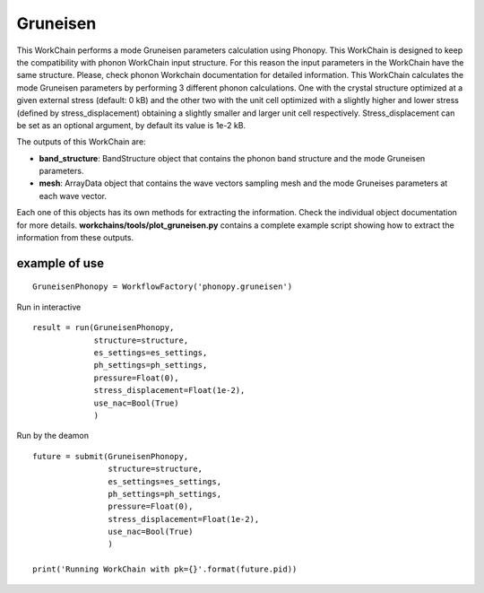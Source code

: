 Gruneisen
=========

This WorkChain performs a mode Gruneisen parameters calculation using Phonopy. This WorkChain is designed to
keep the compatibility with phonon WorkChain input structure. For this reason the input parameters in the WorkChain
have the same structure. Please, check phonon Workchain documentation for detailed information.
This WorkChain calculates the mode Gruneisen parameters by performing 3 different phonon calculations.
One with the crystal structure optimized at a given external stress (default: 0 kB) and the other two
with the unit cell optimized with a slightly higher and lower stress (defined by stress_displacement)
obtaining a slightly smaller and larger unit cell respectively.
Stress_displacement can be set as an optional argument, by default its value is 1e-2 kB.

.. function:: GruneisenPhonopy(structure, machine, ph_settings, es_settings [, stress_displacement=1e-2])

   :param structure: AiiDA StructureData object that contains the crystal unit cell structure.
   :param ph_settings: AiiDA ParametersData data  object that contains the phonopy input parameters.
   :param es_settings: AiiDA ParameterData object that contains the calculator input parameters.
   :param pressure (optional): AiiDA FloatData object. This determines the absolute stress (in kBar) at which the reference crystal structure is optimized (default 0).
   :param stress_displacement (optional): AiiDA FloatData object. This determines the stress difference between the 3 phonon calculations (default 1e-2 kB).
   :param use_nac (optional): AiiDA BooleanData object. Determines if non-analytical corrections will be included in the phonon calculations. By default this option is True.

The outputs of this WorkChain are:

* **band_structure**: BandStructure object that contains the phonon band structure and the mode Gruneisen parameters.
* **mesh**: ArrayData object that contains the wave vectors sampling mesh and the mode Gruneises parameters at each wave vector.

Each one of this objects has its own methods for extracting the information. Check the individual object documentation
for more details. **workchains/tools/plot_gruneisen.py** contains a complete example script showing how to extract the information from these outputs.

example of use
--------------
::

    GruneisenPhonopy = WorkflowFactory('phonopy.gruneisen')

Run in interactive ::

    result = run(GruneisenPhonopy,
                 structure=structure,
                 es_settings=es_settings,
                 ph_settings=ph_settings,
                 pressure=Float(0),
                 stress_displacement=Float(1e-2),
                 use_nac=Bool(True)
                 )


Run by the deamon ::

    future = submit(GruneisenPhonopy,
                    structure=structure,
                    es_settings=es_settings,
                    ph_settings=ph_settings,
                    pressure=Float(0),
                    stress_displacement=Float(1e-2),
                    use_nac=Bool(True)
                    )

    print('Running WorkChain with pk={}'.format(future.pid))
